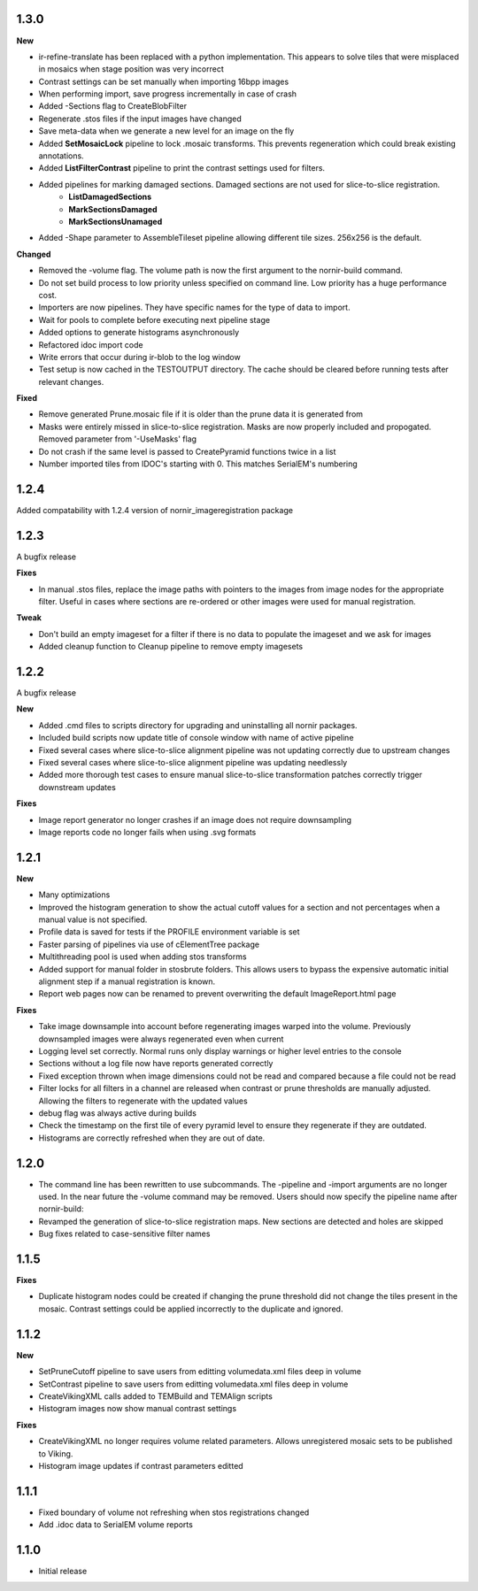 
1.3.0
-----

**New**

* ir-refine-translate has been replaced with a python implementation.  This appears to solve tiles that were misplaced in mosaics when stage position was very incorrect
* Contrast settings can be set manually when importing 16bpp images
* When performing import, save progress incrementally in case of crash
* Added -Sections flag to CreateBlobFilter
* Regenerate .stos files if the input images have changed
* Save meta-data when we generate a new level for an image on the fly
* Added **SetMosaicLock** pipeline to lock .mosaic transforms.  This prevents regeneration which could break existing annotations.
* Added **ListFilterContrast** pipeline to print the contrast settings used for filters.
* Added pipelines for marking damaged sections.  Damaged sections are not used for slice-to-slice registration.
   * **ListDamagedSections**
   * **MarkSectionsDamaged**
   * **MarkSectionsUnamaged**
* Added -Shape parameter to AssembleTileset pipeline allowing different tile sizes.  256x256 is the default.
   
**Changed**

* Removed the -volume flag.  The volume path is now the first argument to the nornir-build command.
* Do not set build process to low priority unless specified on command line.  Low priority has a huge performance cost.
* Importers are now pipelines.  They have specific names for the type of data to import.
* Wait for pools to complete before executing next pipeline stage
* Added options to generate histograms asynchronously
* Refactored idoc import code
* Write errors that occur during ir-blob to the log window
* Test setup is now cached in the TESTOUTPUT directory.  The cache should be cleared before running tests after relevant changes.


**Fixed**

* Remove generated Prune.mosaic file if it is older than the prune data it is generated from
* Masks were entirely missed in slice-to-slice registration.  Masks are now properly included and propogated.  Removed parameter from '-UseMasks' flag
* Do not crash if the same level is passed to CreatePyramid functions twice in a list
* Number imported tiles from IDOC's starting with 0.  This matches SerialEM's numbering 



1.2.4
-----

Added compatability with 1.2.4 version of nornir_imageregistration package 


1.2.3
-----

A bugfix release

**Fixes**

* In manual .stos files, replace the image paths with pointers to the images from image nodes for the appropriate filter.  Useful in cases where sections are re-ordered or other images were used for manual registration. 

**Tweak**

* Don't build an empty imageset for a filter if there is no data to populate the imageset and we ask for images
* Added cleanup function to Cleanup pipeline to remove empty imagesets

1.2.2
-----

A bugfix release

**New**

* Added .cmd files to scripts directory for upgrading and uninstalling all nornir packages.
* Included build scripts now update title of console window with name of active pipeline 
* Fixed several cases where slice-to-slice alignment pipeline was not updating correctly due to upstream changes
* Fixed several cases where slice-to-slice alignment pipeline was updating needlessly
* Added more thorough test cases to ensure manual slice-to-slice transformation patches correctly trigger downstream updates 

**Fixes**

* Image report generator no longer crashes if an image does not require downsampling
* Image reports code no longer fails when using .svg formats


1.2.1
-----

**New**

* Many optimizations
* Improved the histogram generation to show the actual cutoff values for a section and not percentages when a manual value is not specified. 
* Profile data is saved for tests if the PROFILE environment variable is set
* Faster parsing of pipelines via use of cElementTree package
* Multithreading pool is used when adding stos transforms
* Added support for manual folder in stosbrute folders.  This allows users to bypass the expensive automatic initial alignment step if a manual registration is known.
* Report web pages now can be renamed to prevent overwriting the default ImageReport.html page
 

**Fixes**

* Take image downsample into account before regenerating images warped into the volume.  Previously downsampled images were always regenerated even when current
* Logging level set correctly.  Normal runs only display warnings or higher level entries to the console
* Sections without a log file now have reports generated correctly
* Fixed exception thrown when image dimensions could not be read and compared because a file could not be read
* Filter locks for all filters in a channel are released when contrast or prune thresholds are manually adjusted.  Allowing the filters to regenerate with the updated values
* debug flag was always active during builds
* Check the timestamp on the first tile of every pyramid level to ensure they regenerate if they are outdated.
* Histograms are correctly refreshed when they are out of date.


1.2.0
-----

* The command line has been rewritten to use subcommands.  The -pipeline and -import arguments are no longer used.  In the near future the -volume command may be removed.  Users should now specify the pipeline name after nornir-build:
* Revamped the generation of slice-to-slice registration maps.  New sections are detected and holes are skipped
* Bug fixes related to case-sensitive filter names


1.1.5
-----

**Fixes**
 
* Duplicate histogram nodes could be created if changing the prune threshold did not change the tiles present in the mosaic.  Contrast settings could be applied incorrectly to the duplicate and ignored.


1.1.2
-----

**New**

* SetPruneCutoff pipeline to save users from editting volumedata.xml files deep in volume
* SetContrast pipeline to save users from editting volumedata.xml files deep in volume
* CreateVikingXML calls added to TEMBuild and TEMAlign scripts
* Histogram images now show manual contrast settings

**Fixes**

* CreateVikingXML no longer requires volume related parameters.  Allows unregistered mosaic sets to be published to Viking.
* Histogram image updates if contrast parameters editted

1.1.1
-----

* Fixed boundary of volume not refreshing when stos registrations changed
* Add .idoc data to SerialEM volume reports  

1.1.0
-----

* Initial release